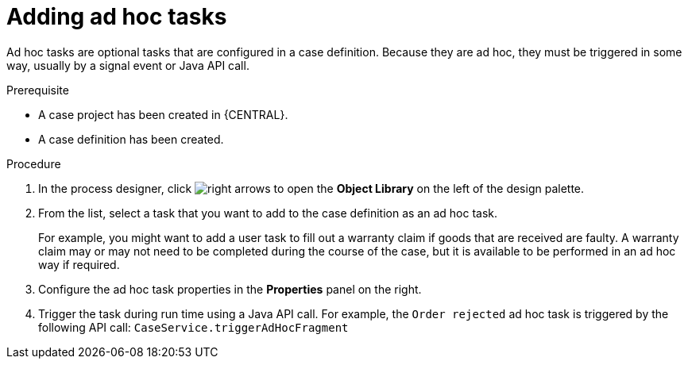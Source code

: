 [id='case-management-adding-adhoc-tasks-proc-{context}']
= Adding ad hoc tasks 

Ad hoc tasks are optional tasks that are configured in a case definition. Because they are ad hoc, they must be triggered in some way, usually by a signal event or Java API call.

.Prerequisite 

* A case project has been created in {CENTRAL}.
* A case definition has been created.

.Procedure 
. In the process designer, click image:3898.png[right arrows] to open the *Object Library* on the left of the design palette.
. From the list, select a task that you want to add to the case definition as an ad hoc task. 
+
For example, you might want to add a user task to fill out a warranty claim if goods that are received are faulty. A warranty claim may or may not need to be completed during the course of the case, but it is available to be performed in an ad hoc way if required.
. Configure the ad hoc task properties in the *Properties* panel on the right.
. Trigger the task during run time using a Java API call. For example, the  `Order rejected` ad hoc task is triggered by the following API call: `CaseService.triggerAdHocFragment`